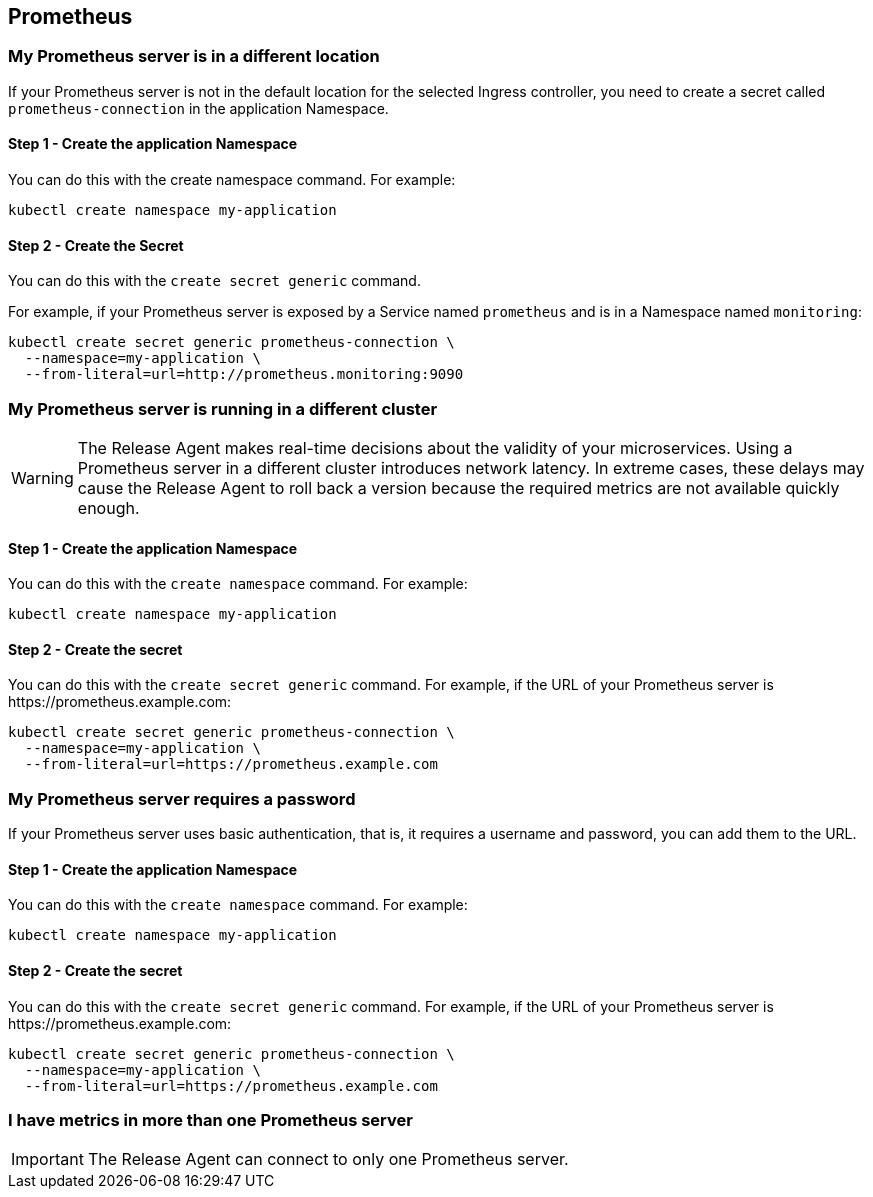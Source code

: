:page-layout: classic-docs
:page-liquid:
:icons: font
:toc: macro

== Prometheus

=== My Prometheus server is in a different location

If your Prometheus server is not in the default location for the selected Ingress controller, you need to create a secret called `prometheus-connection` in the application Namespace.

==== Step 1 - Create the application Namespace

You can do this with the create namespace command. For example:

[source,shell]
kubectl create namespace my-application

==== Step 2 - Create the Secret

You can do this with the `create secret generic` command.

For example, if your Prometheus server is exposed by a Service named `prometheus` and is in a Namespace named `monitoring`:

[source,shell]
kubectl create secret generic prometheus-connection \
  --namespace=my-application \
  --from-literal=url=http://prometheus.monitoring:9090

=== My Prometheus server is running in a different cluster

WARNING: The Release Agent makes real-time decisions about the validity of your microservices. Using a Prometheus server in a different cluster introduces network latency. In extreme cases, these delays may cause the Release Agent to roll back a version because the required metrics are not available quickly enough.

==== Step 1 - Create the application Namespace

You can do this with the `create namespace` command. For example:

[source,shell]
kubectl create namespace my-application

==== Step 2 - Create the secret

You can do this with the `create secret generic` command.
For example, if the URL of your Prometheus server is \https://prometheus.example.com:

[source,shell]
kubectl create secret generic prometheus-connection \
  --namespace=my-application \
  --from-literal=url=https://prometheus.example.com

=== My Prometheus server requires a password

If your Prometheus server uses basic authentication, that is, it requires a username and password,  you can add them to the URL.

==== Step 1 - Create the application Namespace

You can do this with the `create namespace` command. For example:

[source,shell]
kubectl create namespace my-application

==== Step 2 - Create the secret

You can do this with the `create secret generic` command.
For example, if the URL of your Prometheus server is \https://prometheus.example.com:

[source,shell]
kubectl create secret generic prometheus-connection \
  --namespace=my-application \
  --from-literal=url=https://prometheus.example.com

=== I have metrics in more than one Prometheus server

IMPORTANT: The Release Agent can connect to only one Prometheus server.


